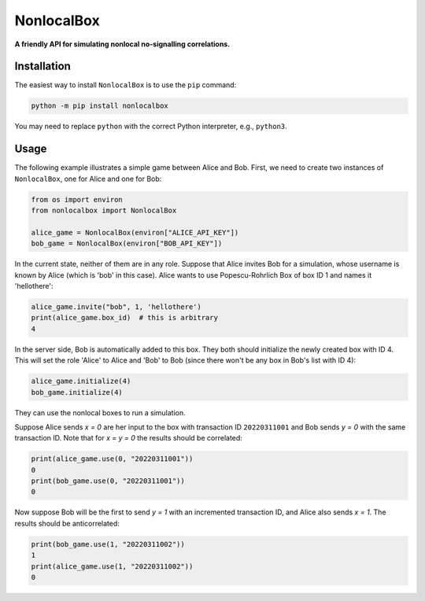 NonlocalBox
===========

**A friendly API for simulating nonlocal no-signalling correlations.**

Installation
------------

The easiest way to install ``NonlocalBox`` is to use the ``pip`` command:

.. code:: sh

    python -m pip install nonlocalbox

You may need to replace ``python`` with the correct Python interpreter, e.g., ``python3``.

Usage
-----
The following example illustrates a simple game between Alice and Bob. First, we
need to create two instances of ``NonlocalBox``, one for Alice and one for Bob:

.. code:: python

    from os import environ
    from nonlocalbox import NonlocalBox

    alice_game = NonlocalBox(environ["ALICE_API_KEY"])
    bob_game = NonlocalBox(environ["BOB_API_KEY"])

In the current state, neither of them are in any role. Suppose that Alice invites
Bob for a simulation, whose username is known by Alice (which is 'bob' in this case).
Alice wants to use Popescu-Rohrlich Box of box ID 1 and names it 'hellothere':

.. code:: python

    alice_game.invite("bob", 1, 'hellothere')
    print(alice_game.box_id)  # this is arbitrary
    4

In the server side, Bob is automatically added to this box. They both should
initialize the newly created box with ID 4. This will set the role 'Alice'
to Alice and 'Bob' to Bob (since there won't be any box in Bob's list with ID 4):

.. code:: python

    alice_game.initialize(4)
    bob_game.initialize(4)

They can use the nonlocal boxes to run a simulation.

Suppose Alice sends `x = 0` are her input to the box with transaction ID ``20220311001`` and
Bob sends `y = 0` with the same transaction ID. Note that for `x = y = 0` the results should
be correlated:

.. code:: python

    print(alice_game.use(0, "20220311001"))
    0
    print(bob_game.use(0, "20220311001"))
    0

Now suppose Bob will be the first to send `y = 1` with an incremented transaction ID, and
Alice also sends `x = 1`. The results should be anticorrelated:

.. code:: python

    print(bob_game.use(1, "20220311002"))
    1
    print(alice_game.use(1, "20220311002"))
    0

